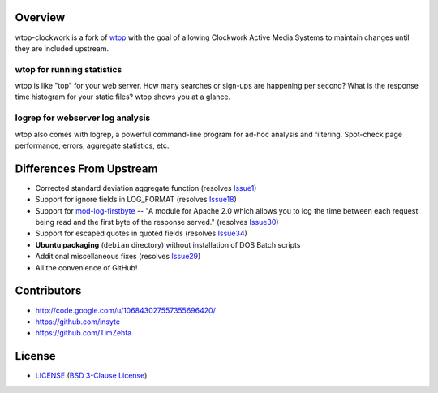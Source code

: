 Overview
========

wtop-clockwork is a fork of wtop_ with the goal of allowing Clockwork Active
Media Systems to maintain changes until they are included upstream.

.. _wtop: http://code.google.com/p/wtop/


wtop for running statistics
---------------------------

wtop is like "top" for your web server. How many searches or sign-ups are
happening per second? What is the response time histogram for your static
files? wtop shows you at a glance.


logrep for webserver log analysis
---------------------------------

wtop also comes with logrep, a powerful command-line program for ad-hoc
analysis and filtering. Spot-check page performance, errors, aggregate
statistics, etc.


Differences From Upstream
=========================

- Corrected standard deviation aggregate function (resolves Issue1_)
- Support for ignore fields in LOG_FORMAT (resolves Issue18_)
- Support for mod-log-firstbyte_ -- "A module for Apache 2.0 which allows you
  to log the time between each request being read and the first byte of the
  response served." (resolves Issue30_)
- Support for escaped quotes in quoted fields (resolves Issue34_)
- **Ubuntu packaging** (``debian`` directory) without installation of DOS Batch
  scripts
- Additional miscellaneous fixes (resolves Issue29_)
- All the convenience of GitHub!

.. _Issue1: https://github.com/ClockworkNet/wtop-clockwork/issues/1
.. _Issue18: http://code.google.com/p/wtop/issues/detail?id=18
.. _Issue29: http://code.google.com/p/wtop/issues/detail?id=29
.. _Issue30: http://code.google.com/p/wtop/issues/detail?id=30
.. _Issue34: http://code.google.com/p/wtop/issues/detail?id=34
.. _mod-log-firstbyte: http://code.google.com/p/mod-log-firstbyte/


Contributors
============

- http://code.google.com/u/106843027557355696420/
- https://github.com/insyte
- https://github.com/TimZehta


License
=======

- LICENSE_ (`BSD 3-Clause License`_)

.. _LICENSE: LICENSE
.. _`BSD 3-Clause License`: http://www.opensource.org/licenses/BSD-3-Clause
